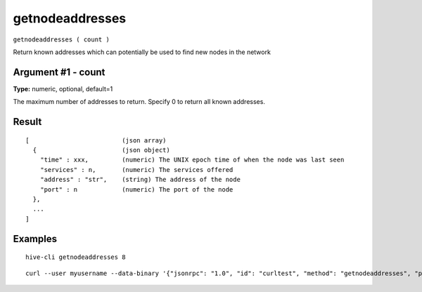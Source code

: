 .. This file is licensed under the Apache License 2.0 available on
   http://www.apache.org/licenses/.

getnodeaddresses
================

``getnodeaddresses ( count )``

Return known addresses which can potentially be used to find new nodes in the network

Argument #1 - count
~~~~~~~~~~~~~~~~~~~

**Type:** numeric, optional, default=1

The maximum number of addresses to return. Specify 0 to return all known addresses.

Result
~~~~~~

::

  [                         (json array)
    {                       (json object)
      "time" : xxx,         (numeric) The UNIX epoch time of when the node was last seen
      "services" : n,       (numeric) The services offered
      "address" : "str",    (string) The address of the node
      "port" : n            (numeric) The port of the node
    },
    ...
  ]

Examples
~~~~~~~~


.. highlight:: shell

::

  hive-cli getnodeaddresses 8

::

  curl --user myusername --data-binary '{"jsonrpc": "1.0", "id": "curltest", "method": "getnodeaddresses", "params": [8]}' -H 'content-type: text/plain;' http://127.0.0.1:9766/

